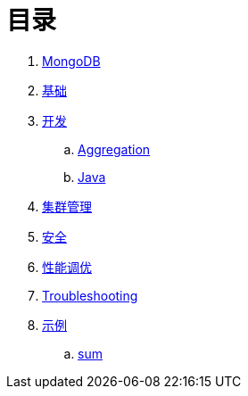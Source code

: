 = 目录

. link:README.adoc[MongoDB]
. link:dba/basic.adoc[基础]
. link:dev/README.adoc[开发]
.. link:dev/aggregation.adoc[Aggregation]
.. link:dev/java.adoc[Java]
. link:dba/cluster-admin.adoc[集群管理]
. link:dba/security.adoc[安全]
. link:dba/perf.adoc[性能调优]
. link:dba/troubleshooting.adoc[Troubleshooting]
. link:examples/README.adoc[示例]
.. link:examples/aggregation-sum.adoc[sum] 
